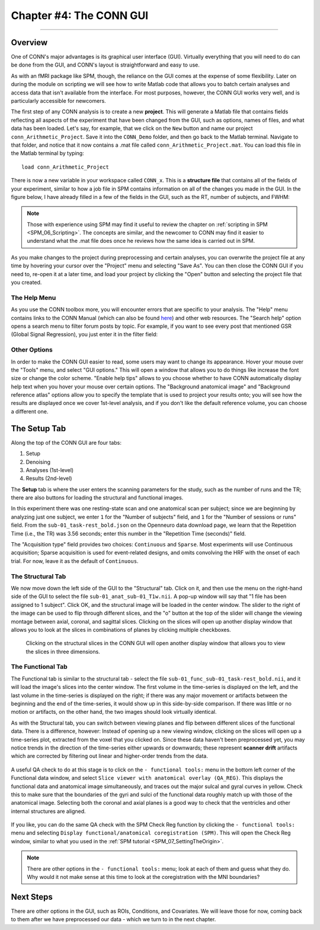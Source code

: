 .. _CONN_04_GUI_Overview:

========================
Chapter #4: The CONN GUI
========================

------------------

.. The following assume that a directory called CONN_Demo has already been created and is placed on the Desktop.

Overview
********

One of CONN's major advantages is its graphical user interface (GUI). Virtually everything that you will need to do can be done from the GUI, and CONN's layout is straightforward and easy to use.

As with an fMRI package like SPM, though, the reliance on the GUI comes at the expense of some flexibility. Later on during the module on scripting we will see how to write Matlab code that allows you to batch certain analyses and access data that isn't available from the interface. For most purposes, however, the CONN GUI works very well, and is particularly accessible for newcomers.

The first step of any CONN analysis is to create a new **project**. This will generate a Matlab file that contains fields reflecting all aspects of the experiment that have been changed from the GUI, such as options, names of files, and what data has been loaded. Let's say, for example, that we click on the ``New`` button and name our project ``conn_Arithmetic_Project``. Save it into the ``CONN_Demo`` folder, and then go back to the Matlab terminal. Navigate to that folder, and notice that it now contains a .mat file called ``conn_Arithmetic_Project.mat``. You can load this file in the Matlab terminal by typing:

::

  load conn_Arithmetic_Project
  
There is now a new variable in your workspace called ``CONN_x``. This is a **structure file** that contains all of the fields of your experiment, similar to how a job file in SPM contains information on all of the changes you made in the GUI. In the figure below, I have already filled in a few of the fields in the GUI, such as the RT, number of subjects, and FWHM:

.. figure:: 04_CONN_MatFile.png

.. note::

  Those with experience using SPM may find it useful to review the chapter on :ref:`scripting in SPM <SPM_06_Scripting>`. The concepts are similar, and the newcomer to CONN may find it easier to understand what the .mat file does once he reviews how the same idea is carried out in SPM.
  
As you make changes to the project during preprocessing and certain analyses, you can overwrite the project file at any time by hovering your cursor over the "Project" menu and selecting "Save As". You can then close the CONN GUI if you need to, re-open it at a later time, and load your project by clicking the "Open" button and selecting the project file that you created.


The Help Menu
^^^^^^^^^^^^^

As you use the CONN toolbox more, you will encounter errors that are specific to your analysis. The "Help" menu contains links to the CONN Manual (which can also be found `here <https://web.conn-toolbox.org/resources/documentation>`__) and other web resources. The "Search help" option opens a search menu to filter forum posts by topic. For example, if you want to see every post that mentioned GSR (Global Signal Regression), you just enter it in the filter field:

.. figure:: 04_Forum_Search.png

Other Options
^^^^^^^^^^^^^

In order to make the CONN GUI easier to read, some users may want to change its appearance. Hover your mouse over the "Tools" menu, and select "GUI options." This will open a window that allows you to do things like increase the font size or change the color scheme. "Enable help tips" allows to you choose whether to have CONN automatically display help text when you hover your mouse over certain options. The "Background anatomical image" and "Background reference atlas" options allow you to specify the template that is used to project your results onto; you will see how the results are displayed once we cover 1st-level analysis, and if you don't like the default reference volume, you can choose a different one.

.. figure:: 04_GUI_Options.png

  
The Setup Tab
*************

Along the top of the CONN GUI are four tabs:

1. Setup
2. Denoising
3. Analyses (1st-level)
4. Results (2nd-level)

The **Setup** tab is where the user enters the scanning parameters for the study, such as the number of runs and the TR; there are also buttons for loading the structural and functional images.

In this experiment there was one resting-state scan and one anatomical scan per subject; since we are beginning by analyzing just one subject, we enter ``1`` for the "Number of subjects" field, and ``1`` for the "Number of sessions or runs" field. From the ``sub-01_task-rest_bold.json`` on the Openneuro data download page, we learn that the Repetition Time (i.e., the TR) was 3.56 seconds; enter this number in the "Repetition Time (seconds)" field.

The "Acquisition type" field provides two choices: ``Continuous`` and ``Sparse``. Most experiments will use Continuous acquisition; Sparse acquisition is used for event-related designs, and omits convolving the HRF with the onset of each trial. For now, leave it as the default of ``Continuous``.

.. figure:: 04_Basic.png

The Structural Tab
^^^^^^^^^^^^^^^^^^

We now move down the left side of the GUI to the "Structural" tab. Click on it, and then use the menu on the right-hand side of the GUI to select the file ``sub-01_anat_sub-01_T1w.nii``. A pop-up window will say that "1 file has been assigned to 1 subject". Click OK, and the structural image will be loaded in the center window. The slider to the right of the image can be used to flip through different slices, and the "o" button at the top of the slider will change the viewing montage between axial, coronal, and sagittal slices. Clicking on the slices will open up another display window that allows you to look at the slices in combinations of planes by clicking multiple checkboxes.

.. figure:: 04_Anatomical_Display.png

  Clicking on the structural slices in the CONN GUI will open another display window that allows you to view the slices in three dimensions.
  

The Functional Tab
^^^^^^^^^^^^^^^^^^

The Functional tab is similar to the structural tab - select the file ``sub-01_func_sub-01_task-rest_bold.nii``, and it will load the image's slices into the center window. The first volume in the time-series is displayed on the left, and the last volume in the time-series is displayed on the right; if there was any major movement or artifacts between the beginning and the end of the time-series, it would show up in this side-by-side comparison. If there was little or no motion or artifacts, on the other hand, the two images should look virtually identical.

As with the Structural tab, you can switch between viewing planes and flip between different slices of the functional data. There is a difference, however: Instead of opening up a new viewing window, clicking on the slices will open up a time-series plot, extracted from the voxel that you clicked on. Since these data haven't been preprocessed yet, you may notice trends in the direction of the time-series either upwards or downwards; these represent **scanner drift** artifacts which are corrected by filtering out linear and higher-order trends from the data.

.. figure:: 04_Functional_Display.png

A useful QA check to do at this stage is to click on the ``- functional tools:`` menu in the bottom left corner of the Functional data window, and select ``Slice viewer with anatomical overlay (QA_REG)``. This displays the functional data and anatomical image simultaneously, and traces out the major sulcal and gyral curves in yellow. Check this to make sure that the boundaries of the gyri and sulci of the functional data roughly match up with those of the anatomical image.  Selecting both the coronal and axial planes is a good way to check that the ventricles and other internal structures are aligned.

.. figure:: 04_Functional_Anatomical_CheckReg.png

If you like, you can do the same QA check with the SPM Check Reg function by clicking the ``- functional tools:`` menu and selecting ``Display functional/anatomical coregistration (SPM)``. This will open the Check Reg window, similar to what you used in the :ref:`SPM tutorial <SPM_07_SettingTheOrigin>`.

.. note::

  There are other options in the ``- functional tools:`` menu; look at each of them and guess what they do. Why would it not make sense at this time to look at the coregistration with the MNI boundaries?
  
  
Next Steps
**********

There are other options in the GUI, such as ROIs, Conditions, and Covariates. We will leave those for now, coming back to them after we have preprocessed our data - which we turn to in the next chapter.
  
  
